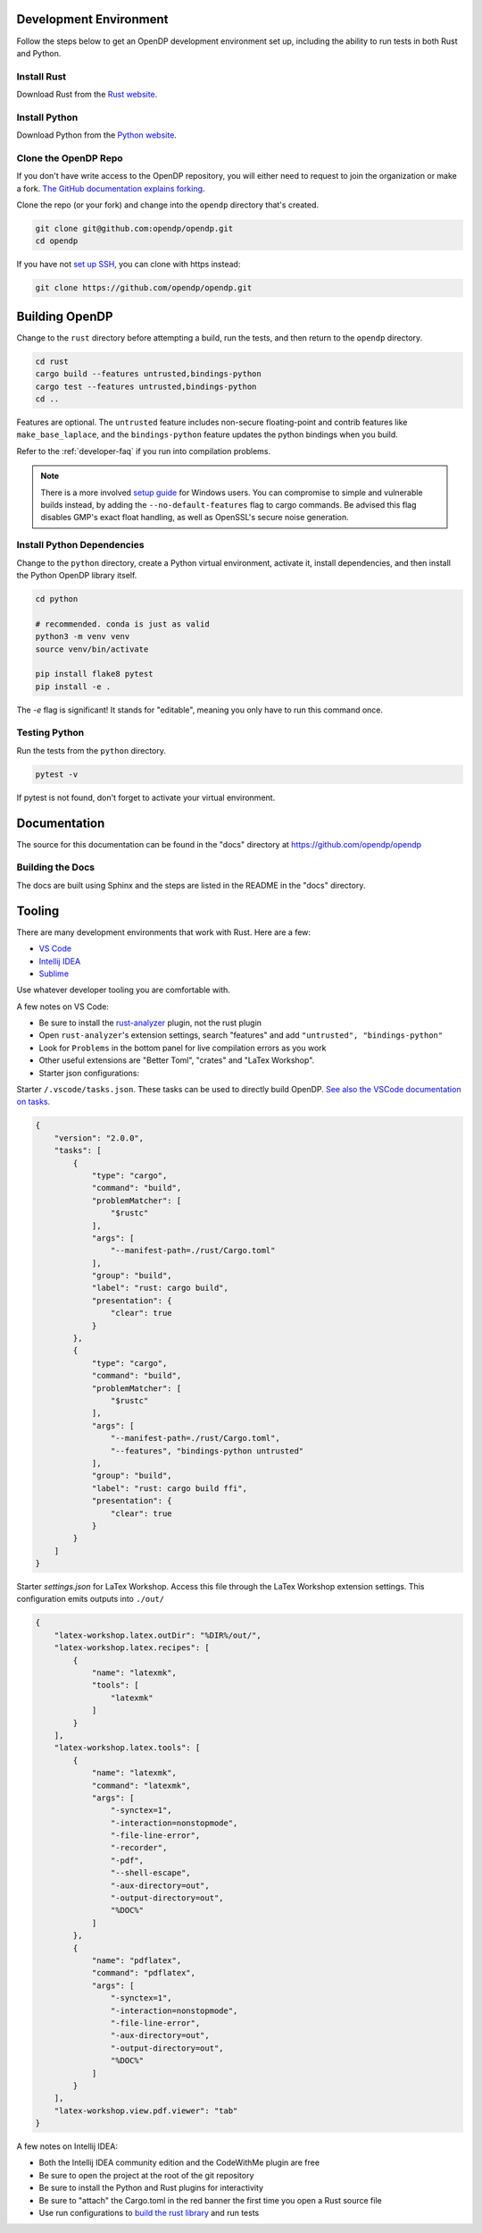 .. _development-environment:

Development Environment
=======================

Follow the steps below to get an OpenDP development environment set up, including the ability to run tests in both Rust and Python.

Install Rust
------------

Download Rust from the `Rust website`_.

.. _Rust website: https://www.rust-lang.org

Install Python
--------------

Download Python from the `Python website`_.

.. _Python website: https://www.python.org

Clone the OpenDP Repo
---------------------

If you don't have write access to the OpenDP repository, you will either need to request to join the organization or make a fork.
`The GitHub documentation explains forking <https://docs.github.com/en/get-started/quickstart/fork-a-repo>`_.

Clone the repo (or your fork) and change into the ``opendp`` directory that's created.

.. code-block:: bash

    git clone git@github.com:opendp/opendp.git
    cd opendp


If you have not `set up SSH <https://docs.github.com/en/authentication/connecting-to-github-with-ssh>`_, you can clone with https instead:

.. code-block:: bash

    git clone https://github.com/opendp/opendp.git


Building OpenDP
===============

Change to the ``rust`` directory before attempting a build, run the tests, and then return to the ``opendp`` directory.

.. code-block:: bash

    cd rust
    cargo build --features untrusted,bindings-python
    cargo test --features untrusted,bindings-python
    cd ..

Features are optional. The ``untrusted`` feature includes non-secure floating-point and contrib features like ``make_base_laplace``,
and the ``bindings-python`` feature updates the python bindings when you build.

Refer to the :ref:`developer-faq` if you run into compilation problems.

.. note::

    There is a more involved `setup guide <https://github.com/opendp/opendp/tree/main/rust/windows>`_ for Windows users.
    You can compromise to simple and vulnerable builds instead, by adding the ``--no-default-features`` flag to cargo commands.
    Be advised this flag disables GMP's exact float handling, as well as OpenSSL's secure noise generation.


Install Python Dependencies
---------------------------

Change to the ``python`` directory, create a Python virtual environment, activate it, install dependencies, and then install the Python OpenDP library itself.

.. code-block:: bash

    cd python

    # recommended. conda is just as valid
    python3 -m venv venv
    source venv/bin/activate

    pip install flake8 pytest
    pip install -e .

The `-e` flag is significant! It stands for "editable", meaning you only have to run this command once.

Testing Python
--------------

Run the tests from the ``python`` directory. 

.. code-block:: bash

    pytest -v

If pytest is not found, don't forget to activate your virtual environment.

Documentation
=============

The source for this documentation can be found in the "docs" directory at https://github.com/opendp/opendp

Building the Docs
-----------------

The docs are built using Sphinx and the steps are listed in the README in the "docs" directory.


Tooling
=======

There are many development environments that work with Rust. Here are a few:

* `VS Code <https://marketplace.visualstudio.com/items?itemName=rust-lang.rust-analyzer>`_
* `Intellij IDEA <https://plugins.jetbrains.com/plugin/8182-rust>`_
* `Sublime <https://github.com/rust-lang/rust-enhanced>`_

Use whatever developer tooling you are comfortable with.


A few notes on VS Code:

* Be sure to install the `rust-analyzer <https://marketplace.visualstudio.com/items?itemName=rust-lang.rust-analyzer>`_ plugin, not the rust plugin
* Open ``rust-analyzer``'s extension settings, search "features" and add ``"untrusted", "bindings-python"``
* Look for ``Problems`` in the bottom panel for live compilation errors as you work
* Other useful extensions are "Better Toml", "crates" and "LaTex Workshop".
* Starter json configurations:

.. raw:: html

   <details style="margin:-1em 0 2em 4em">
   <summary><a>Expand Me</a></summary>

Starter ``/.vscode/tasks.json``. 
These tasks can be used to directly build OpenDP.
`See also the VSCode documentation on tasks. <https://code.visualstudio.com/docs/editor/tasks>`_

.. code-block:: json

    {
        "version": "2.0.0",
        "tasks": [
            {
                "type": "cargo",
                "command": "build",
                "problemMatcher": [
                    "$rustc"
                ],
                "args": [
                    "--manifest-path=./rust/Cargo.toml"
                ],
                "group": "build",
                "label": "rust: cargo build",
                "presentation": {
                    "clear": true
                }
            },
            {
                "type": "cargo",
                "command": "build",
                "problemMatcher": [
                    "$rustc"
                ],
                "args": [
                    "--manifest-path=./rust/Cargo.toml",
                    "--features", "bindings-python untrusted"
                ],
                "group": "build",
                "label": "rust: cargo build ffi",
                "presentation": {
                    "clear": true
                }
            }
        ]
    }


Starter `settings.json` for LaTex Workshop. 
Access this file through the LaTex Workshop extension settings.
This configuration emits outputs into ``./out/``

.. code-block:: json

    {
        "latex-workshop.latex.outDir": "%DIR%/out/",
        "latex-workshop.latex.recipes": [
            {
                "name": "latexmk",
                "tools": [
                    "latexmk"
                ]
            }
        ],
        "latex-workshop.latex.tools": [
            {
                "name": "latexmk",
                "command": "latexmk",
                "args": [
                    "-synctex=1",
                    "-interaction=nonstopmode",
                    "-file-line-error",
                    "-recorder",
                    "-pdf",
                    "--shell-escape",
                    "-aux-directory=out",
                    "-output-directory=out",
                    "%DOC%"
                ]
            },
            {
                "name": "pdflatex",
                "command": "pdflatex",
                "args": [
                    "-synctex=1",
                    "-interaction=nonstopmode",
                    "-file-line-error",
                    "-aux-directory=out",
                    "-output-directory=out",
                    "%DOC%"
                ]
            }
        ],
        "latex-workshop.view.pdf.viewer": "tab"
    }

.. raw:: html

   </details>



A few notes on Intellij IDEA:

* Both the Intellij IDEA community edition and the CodeWithMe plugin are free
* Be sure to open the project at the root of the git repository
* Be sure to install the Python and Rust plugins for interactivity
* Be sure to "attach" the Cargo.toml in the red banner the first time you open a Rust source file
* Use run configurations to `build the rust library <https://plugins.jetbrains.com/plugin/8182-rust/docs/cargo-command-configuration.html#cargo-command-config>`_ and run tests
